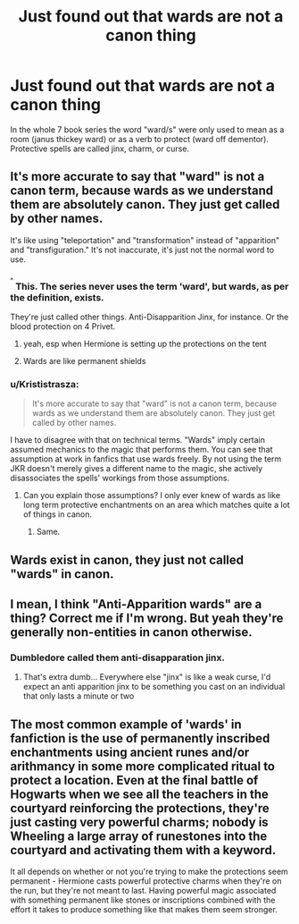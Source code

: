#+TITLE: Just found out that wards are not a canon thing

* Just found out that wards are not a canon thing
:PROPERTIES:
:Author: AllCrush
:Score: 20
:DateUnix: 1603339884.0
:DateShort: 2020-Oct-22
:END:
In the whole 7 book series the word "ward/s" were only used to mean as a room (janus thickey ward) or as a verb to protect (ward off dementor). Protective spells are called jinx, charm, or curse.


** It's more accurate to say that "ward" is not a canon term, because wards as we understand them are absolutely canon. They just get called by other names.

It's like using "teleportation" and "transformation" instead of "apparition" and "transfiguration." It's not inaccurate, it's just not the normal word to use.
:PROPERTIES:
:Author: TheLetterJ0
:Score: 41
:DateUnix: 1603342435.0
:DateShort: 2020-Oct-22
:END:

*** ^{^{^}} This. The series never uses the term 'ward', but wards, as per the definition, exists.

They're just called other things. Anti-Disapparition Jinx, for instance. Or the blood protection on 4 Privet.
:PROPERTIES:
:Author: Cyfric_G
:Score: 37
:DateUnix: 1603344199.0
:DateShort: 2020-Oct-22
:END:

**** yeah, esp when Hermione is setting up the protections on the tent
:PROPERTIES:
:Author: karigan_g
:Score: 14
:DateUnix: 1603373514.0
:DateShort: 2020-Oct-22
:END:


**** Wards are like permanent shields
:PROPERTIES:
:Author: flitith12
:Score: 6
:DateUnix: 1603369747.0
:DateShort: 2020-Oct-22
:END:


*** u/Krististrasza:
#+begin_quote
  It's more accurate to say that "ward" is not a canon term, because wards as we understand them are absolutely canon. They just get called by other names.
#+end_quote

I have to disagree with that on technical terms. "Wards" imply certain assumed mechanics to the magic that performs them. You can see that assumption at work in fanfics that use wards freely. By not using the term JKR doesn't merely gives a different name to the magic, she actively disassociates the spells' workings from those assumptions.
:PROPERTIES:
:Author: Krististrasza
:Score: -3
:DateUnix: 1603366401.0
:DateShort: 2020-Oct-22
:END:

**** Can you explain those assumptions? I only ever knew of wards as like long term protective enchantments on an area which matches quite a lot of things in canon.
:PROPERTIES:
:Author: chlorinecrownt
:Score: 6
:DateUnix: 1603375383.0
:DateShort: 2020-Oct-22
:END:

***** Same.
:PROPERTIES:
:Author: Starfox5
:Score: 5
:DateUnix: 1603376042.0
:DateShort: 2020-Oct-22
:END:


** Wards exist in canon, they just not called "wards" in canon.
:PROPERTIES:
:Author: SugondeseAmbassador
:Score: 10
:DateUnix: 1603351346.0
:DateShort: 2020-Oct-22
:END:


** I mean, I think "Anti-Apparition wards" are a thing? Correct me if I'm wrong. But yeah they're generally non-entities in canon otherwise.
:PROPERTIES:
:Author: TheMerryMandolin
:Score: 6
:DateUnix: 1603340032.0
:DateShort: 2020-Oct-22
:END:

*** Dumbledore called them anti-disapparation jinx.
:PROPERTIES:
:Author: AllCrush
:Score: 6
:DateUnix: 1603340874.0
:DateShort: 2020-Oct-22
:END:

**** That's extra dumb... Everywhere else "jinx" is like a weak curse, I'd expect an anti apparition jinx to be something you cast on an individual that only lasts a minute or two
:PROPERTIES:
:Author: chlorinecrownt
:Score: 5
:DateUnix: 1603381514.0
:DateShort: 2020-Oct-22
:END:


** The most common example of 'wards' in fanfiction is the use of permanently inscribed enchantments using ancient runes and/or arithmancy in some more complicated ritual to protect a location. Even at the final battle of Hogwarts when we see all the teachers in the courtyard reinforcing the protections, they're just casting very powerful charms; nobody is Wheeling a large array of runestones into the courtyard and activating them with a keyword.

It all depends on whether or not you're trying to make the protections seem permanent - Hermione casts powerful protective charms when they're on the run, but they're not meant to last. Having powerful magic associated with something permanent like stones or inscriptions combined with the effort it takes to produce something like that makes them seem stronger.
:PROPERTIES:
:Author: Darkhorse_17
:Score: 1
:DateUnix: 1603420112.0
:DateShort: 2020-Oct-23
:END:
